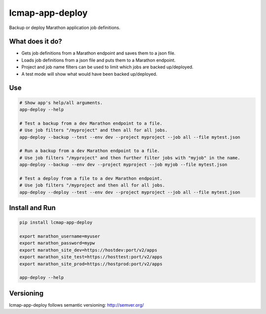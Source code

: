 ================
lcmap-app-deploy
================

Backup or deploy Marathon application job definitions.

What does it do?
----------------
* Gets job definitions from a Marathon endpoint and saves them to a json file.
* Loads job definitions from a json file and puts them to a Marathon endpoint.
* Project and job name filters can be used to limit which jobs are backed up/deployed.
* A test mode will show what would have been backed up/deployed.


Use
----

.. code:: bash

   # Show app's help/all arguments.
   app-deploy --help

   # Test a backup from a dev Marathon endpoint to a file.
   # Use job filters "/myproject" and then all for all jobs.
   app-deploy --backup --test --env dev --project myproject --job all --file mytest.json

   # Run a backup from a dev Marathon endpoint to a file.
   # Use job filters "/myproject" and then further filter jobs with "myjob" in the name.
   app-deploy --backup --env dev --project myproject --job myjob --file mytest.json

   # Test a deploy from a file to a dev Marathon endpoint.
   # Use job filters "/myproject and then all for all jobs.
   app-deploy --deploy --test --env dev --project myproject --job all --file mytest.json


Install and Run
---------------

.. code:: bash

   pip install lcmap-app-deploy

   export marathon_username=myuser
   export marathon_password=mypw
   export marathon_site_dev=https://hostdev:port/v2/apps
   export marathon_site_test=https://hosttest:port/v2/apps
   export marathon_site_prod=https://hostprod:port/v2/apps

   app-deploy --help


Versioning
----------
lcmap-app-deploy follows semantic versioning: http://semver.org/

